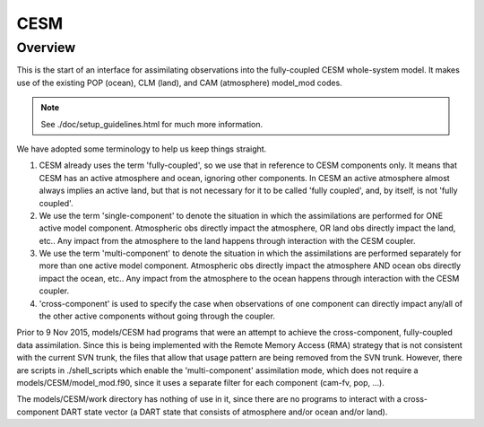 CESM
====

Overview
--------

This is the start of an interface for assimilating observations
into the fully-coupled CESM whole-system model.  It makes use
of the existing POP (ocean), CLM (land), and CAM (atmosphere) 
model_mod codes.

.. note::

   See ./doc/setup_guidelines.html for much more information.

We have adopted some terminology to help us keep things straight.

#. CESM already uses the term 'fully-coupled', so we use that in
   reference to CESM components only.  It means that CESM has
   an active atmosphere and ocean, ignoring other components.  
   In CESM an active atmosphere almost always implies 
   an active land, but that is not necessary for it 
   to be called 'fully coupled', and, by itself, is not 'fully coupled'.
#. We use the term 'single-component' to denote the
   situation in which the assimilations are performed for
   ONE active model component. Atmospheric obs directly impact 
   the atmosphere, OR land obs directly impact the land, etc..
   Any impact from the atmosphere to the land
   happens through interaction with the CESM coupler.
#. We use the term 'multi-component' to denote the
   situation in which the assimilations are performed separately for
   more than one active model component. Atmospheric obs directly impact 
   the atmosphere AND ocean obs directly impact the ocean, etc..
   Any impact from the atmosphere to the ocean
   happens through interaction with the CESM coupler.
#. 'cross-component' is used to specify the case
   when observations of one component can directly impact any/all of
   the other active components without going through the coupler.

Prior to 9 Nov 2015, models/CESM  had programs that were an attempt to
achieve the cross-component, fully-coupled data assimilation. Since
this is being implemented with the Remote Memory Access (RMA) strategy
that is not consistent with the current SVN trunk, the files that allow
that usage pattern are being removed from the SVN trunk.
However, there are scripts in ./shell_scripts which enable 
the 'multi-component' assimilation mode, which does not require
a models/CESM/model_mod.f90, since it uses a separate filter for
each component (cam-fv, pop, ...).

The models/CESM/work directory has nothing of use in it, since there 
are no programs to interact with a cross-component DART state vector
(a DART state that consists of atmosphere and/or ocean and/or land).
